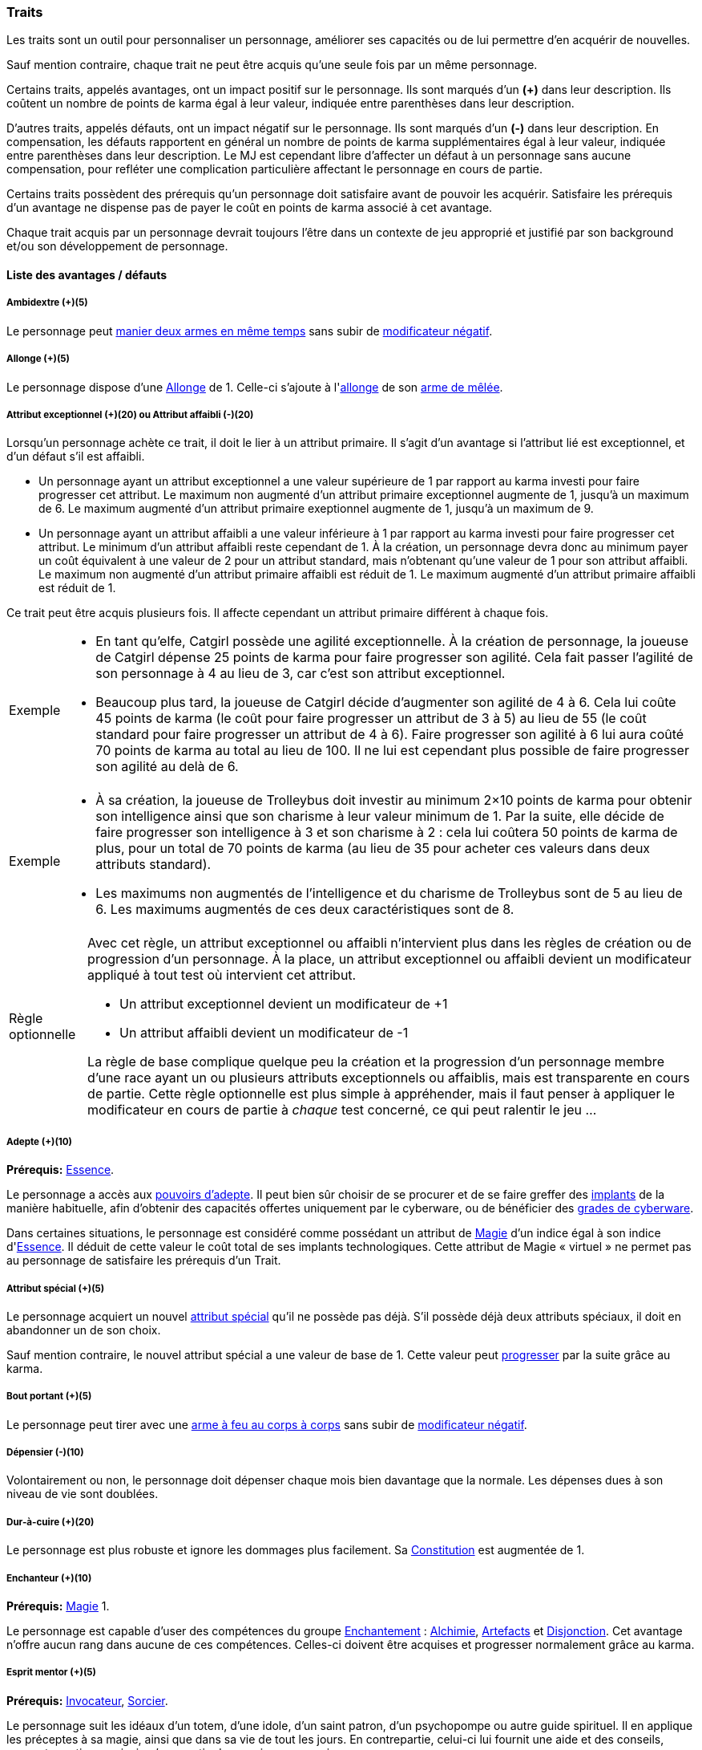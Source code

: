 ﻿
[[chapter_qualities]]
=== Traits

Les traits sont un outil pour personnaliser un personnage, améliorer ses capacités ou de lui permettre d'en acquérir de nouvelles.

Sauf mention contraire, chaque trait ne peut être acquis qu'une seule fois par un même personnage.

Certains traits, appelés avantages, ont un impact positif sur le personnage.
Ils sont marqués d'un *(+)* dans leur description.
Ils coûtent un nombre de points de karma égal à leur valeur, indiquée entre parenthèses dans leur description.

D'autres traits, appelés défauts, ont un impact négatif sur le personnage.
Ils sont marqués d'un *(-)* dans leur description.
En compensation, les défauts rapportent en général un nombre de points de karma supplémentaires égal à leur valeur, indiquée entre parenthèses dans leur description.
Le MJ est cependant libre d'affecter un défaut à un personnage sans aucune compensation, pour refléter une complication particulière affectant le personnage en cours de partie.

Certains traits possèdent des prérequis qu'un personnage doit satisfaire avant de pouvoir les acquérir.
Satisfaire les prérequis d'un avantage ne dispense pas de payer le coût en points de karma associé à cet avantage.

Chaque trait acquis par un personnage devrait toujours l'être dans un contexte de jeu approprié et justifié par son background et/ou son développement de personnage.



==== Liste des avantages / défauts

[[quality_ambidextry]]
===== Ambidextre (+)(5)

Le personnage peut <<ambidextry,manier deux armes en même temps>> sans subir de <<test_modifier,modificateur négatif>>.



[[quality_reach]]
===== Allonge (+)(5)

Le personnage dispose d'une <<weapon_reach,Allonge>> de 1.
Celle-ci s'ajoute à l'<<weapon_reach,allonge>> de son <<gear_melee_weapons,arme de mêlée>>.



[[quality_exceptional_attribute]]
===== Attribut exceptionnel (+)(20) ou Attribut affaibli (-)(20)

Lorsqu'un personnage achète ce trait, il doit le lier à un attribut primaire.
Il s'agit d'un avantage si l'attribut lié est exceptionnel, et d'un défaut s'il est affaibli.

* Un personnage ayant un attribut exceptionnel a une valeur supérieure de 1 par rapport au karma investi pour faire progresser cet attribut.
  Le maximum non augmenté d'un attribut primaire exceptionnel augmente de 1, jusqu'à un maximum de 6.
  Le maximum augmenté d'un attribut primaire exeptionnel augmente de 1, jusqu'à un maximum de 9.

* Un personnage ayant un attribut affaibli a une valeur inférieure à 1 par rapport au karma investi pour faire progresser cet attribut.
  Le minimum d'un attribut affaibli reste cependant de 1. À la création, un personnage devra donc au minimum payer un coût équivalent à une valeur de 2 pour un attribut standard, mais n'obtenant qu'une valeur de 1 pour son attribut affaibli.
  Le maximum non augmenté d'un attribut primaire affaibli est réduit de 1.
  Le maximum augmenté d'un attribut primaire affaibli est réduit de 1.

Ce trait peut être acquis plusieurs fois.
Il affecte cependant un attribut primaire différent à chaque fois.

[NOTE.example,caption="Exemple"]
====
* En tant qu'elfe, Catgirl possède une agilité exceptionnelle.
  À la création de personnage, la joueuse de Catgirl dépense 25 points de karma pour faire progresser son agilité.
  Cela fait passer l'agilité de son personnage à 4 au lieu de 3, car c'est son attribut exceptionnel.
* Beaucoup plus tard, la joueuse de Catgirl décide d'augmenter son agilité de 4 à 6.
  Cela lui coûte 45 points de karma (le coût pour faire progresser un attribut de 3 à 5)
  au lieu de 55 (le coût standard pour faire progresser un attribut de 4 à 6).
  Faire progresser son agilité à 6 lui aura coûté 70 points de karma au total au lieu de 100.
  Il ne lui est cependant plus possible de faire progresser son agilité au delà de 6.
====

[NOTE.example,caption="Exemple"]
====
* À sa création, la joueuse de Trolleybus doit investir au minimum 2×10 points de karma pour obtenir
  son intelligence ainsi que son charisme à leur valeur minimum de 1.
  Par la suite, elle décide de faire progresser son intelligence à 3 et son charisme à 2 : cela lui coûtera 50 points de karma
  de plus, pour un total de 70 points de karma (au lieu de 35 pour acheter ces valeurs dans deux attributs standard).
* Les maximums non augmentés de l'intelligence et du charisme de Trolleybus sont de 5 au lieu de 6.
  Les maximums augmentés de ces deux caractéristiques sont de 8.
====

[NOTE.option,caption="Règle optionnelle"]
====
Avec cet règle, un attribut exceptionnel ou affaibli n'intervient plus dans les règles de création ou de progression d'un personnage.
À la place, un attribut exceptionnel ou affaibli devient un modificateur appliqué à tout test où intervient cet attribut.

* Un attribut exceptionnel devient un modificateur de +1
* Un attribut affaibli devient un modificateur de -1

La règle de base complique quelque peu la création et la progression d'un personnage membre d'une race ayant un ou plusieurs attributs exceptionnels ou affaiblis, mais est transparente en cours de partie.
Cette règle optionnelle est plus simple à appréhender, mais il faut penser à appliquer le modificateur en cours de partie à _chaque_ test concerné, ce qui peut ralentir le jeu ...
====



[[quality_adept]]
===== Adepte (+)(10)
*Prérequis:* <<attribute_essence,Essence>>.

Le personnage a accès aux <<adept_powers,pouvoirs d'adepte>>.
Il peut bien sûr choisir de se procurer et de se faire greffer des <<gear_cyberware,implants>> de la manière habituelle, afin
d'obtenir des capacités offertes uniquement par le cyberware, ou de bénéficier des <<gear_cyberware_grades,grades de cyberware>>.

Dans certaines situations, le personnage est considéré comme possédant un attribut de <<attribute_Magic,Magie>> d'un indice égal à son indice d'<<attribute_essence,Essence>>.
Il déduit de cette valeur le coût total de ses implants technologiques.
Cette attribut de Magie « virtuel » ne permet pas au personnage de satisfaire les prérequis d'un Trait.



[[quality_special_attribute]]
===== Attribut spécial (+)(5)

Le personnage acquiert un nouvel <<special_attributes,attribut spécial>> qu'il ne possède pas déjà.
S'il possède déjà deux attributs spéciaux, il doit en abandonner un de son choix.

Sauf mention contraire, le nouvel attribut spécial a une valeur de base de 1.
Cette valeur peut <<chapter_karma,progresser>> par la suite grâce au karma.



[[quality_point_blank]]
===== Bout portant (+)(5)

Le personnage peut tirer avec une <<fire_into_melee,arme à feu au corps à corps>> sans subir de <<test_modifier,modificateur négatif>>.



[[quality_big_spender]]
===== Dépensier (-)(10)

Volontairement ou non, le personnage doit dépenser chaque mois bien davantage que la normale.
Les dépenses dues à son niveau de vie sont doublées.



[[quality_toughness]]
===== Dur-à-cuire (+)(20)

Le personnage est plus robuste et ignore les dommages plus facilement. Sa <<attribute_body,Constitution>> est augmentée de 1.



[[quality_enchanter]]
===== Enchanteur (+)(10)
*Prérequis:* <<attribute_magic,Magie>> 1.

Le personnage est capable d'user des compétences du groupe <<skill_group_enchanting,Enchantement>> :
<<skill_alchemy,Alchimie>>, <<skill_artificing,Artefacts>> et <<skill_disenchanting,Disjonction>>.
Cet avantage n'offre aucun rang dans aucune de ces compétences.
Celles-ci doivent être acquises et progresser normalement grâce au karma.



[[quality_mentor_spirit]]
===== Esprit mentor (+)(5)
*Prérequis:* <<quality_conjurer,Invocateur>>, <<quality_sorcerer,Sorcier>>.

Le personnage suit les idéaux d'un totem, d'une idole, d'un saint patron, d'un psychopompe ou autre guide spirituel.
Il en applique les préceptes à sa magie, ainsi que dans sa vie de tout les jours.
En contrepartie, celui-ci lui fournit une aide et des conseils, souvent cryptiques, ainsi qu'une partie de sa puissance magique.

En accord avec le MJ, choisissez une <<spell_list,catégorie de sorts>> (combat, détection, santé, illusion ou manipulation), ainsi qu'un type d'esprit, appropriés à l'esprit mentor.
Le personnage bénéficie d'un <<test_modifiers,modificateur positif>> de +2 lorsqu'il <<spellcasting,incante>> un sort de la catégorie choisie, ou <<summoning,invoque>> ou <<banishing,bannit>> un esprit du type choisi.



[[quality_pathogens_toxins_resistance]]
===== Immunorésistant (+)(10) ou Immunodéficient (-)(10)

La sensibilité du personnage aux toxines ou aux maladies est modifiée.
Immunorésistant est un avantage, Immunodéficient un défaut.

* Un personnage immunorésistant est considéré comme ayant une <<attribute_body,Constitution>> supérieure de 2 points lorsqu'il résiste aux <<toxins,toxines et aux pathogènes>>.
* Un personnage immunodéficient est considéré comme ayant une <<attribute_body,Constitution>> inférieure de 2 points lorsqu'il résiste aux <<toxins,toxines et aux pathogènes>>.



[[quality_conjurer]]
===== Invocateur (+)(10)
*Prérequis:* <<attribute_magic,Magie>> 1.

Le personnage est capable d'user des compétences du groupe <<skill_group_conjuring,Conjuration>> :
<<skill_banishing,Bannissement>>, <<skill_summoning,Invocation>> et <<skill_binding,Lien>>.
Cet avantage n'offre aucun rang dans aucune de ces compétences.
Celles-ci doivent être acquises et progresser normalement grâce au karma.



[[quality_slow]]
===== Lent (-)(5)

Lorsqu'il se déplace à pied, le personnage est incapable de distancer ou de rattraper qui ou quoi que ce soit dont l'allure n'est pas ralentie ou qui n'a pas aussi ce défaut.



[[quality_totemic_adept]]
===== Magie totémique (-)(20)
*Prérequis:* <<quality_conjurer,Invocateur>>, <<quality_sorcerer,Sorcier>>.

Choisissez une <<spell_list,catégorie de sorts>> (combat, détection, santé, illusion ou manipulation), ainsi qu'un type d'esprit.
Le personnage ne peut <<spellcasting,incanter>> que des sorts de cette catégorie (y compris lors d'un <<ritual_sorcery,rituel>>), et n'<<summoning,invoquer>> ou ne <<binding,lier>> que des esprits de ce type.
Il peut néanmoins <<counterspelling,dissiper>> un sort de n'importe quelle catégorie, et <<banishing,bannir>> tout type d'esprit.



[[quality_astral_projection]]
===== Projection astrale (+)(10)
*Prérequis:* <<attribute_magic,Magie>> 1, <<quality_vision_astral,Vision astrale>>.

Le personnage est capable de se projeter sur le plan astral pendant un nombre d'heures maximum égal à sa <<attribute_magic,Magie>>.



[[quality_sorcerer]]
===== Sorcier (+)(10)
*Prérequis:* <<attribute_magic,Magie>> 1.

Le personnage est capable d'user des compétences du groupe <<skill_group_sorcery,Sorcellerie>> :
<<skill_counterspelling,Contresort>>, <<skill_spellcasting,Incantation>> et <<skill_rituals,Sorcellerie rituelle>>.
Cet avantage n'offre aucun rang dans aucune de ces compétences.
Celles-ci doivent être acquises et progresser normalement grâce au karma.



[[quality_vision_astral]]
===== Vision astrale (+)(5)
*Prérequis:* <<attribute_magic,Magie>> 1 _ou_ <<quality_adept,Adepte>>.

Le personnage est capable de percevoir le plan astral, et est capable d'user des compétences
<<skill_astral_combat,Combat astral>> et <<skill_assensing,Lecture d'aura>>.
Cet avantage n'offre aucun rang dans aucune de ces compétences.
Celles-ci doivent être acquises et progresser normalement grâce au karma.



[[quality_vision_low-light]]
===== Vision nocturne (+)(5)

Le personnage est capable de voir malgré une lumière faible, à l'instar des elfes ou des orks.



[[quality_vision_thermographic]]
===== Vision thermographique (+)(5)

Le personnage est capable de voir dans le spectre infrarouge, à l'instar des nains ou des trolls.



[[quality_cyberware]]
===== 'Ware discret (+)(10/15/20) ou 'Ware illégal (-) (10/15/20)
*Prérequis:* <<attribute_essence,Essence>>.

Lorsqu'un personnage ayant payé des augmentations avec son <<attribute_essence,Essence>> achète ce trait,
il doit choisir si ses augmentations passées (et futures) sont discrètes ou illégales.
Il s'agit d'un avantage si son 'ware est discret, et d'un défaut s'il est illégal.
Tous les bénéfices ou inconvénients apportés par ce trait sont cumulatifs.

* Si le personnage possède l'avantage, ses augmentations sont particulièrement difficiles à détecter.
Il s'agit d'organes bioware ou de traitement geneware, ou bien le personnage a été
greffé depuis si longtemps ou par un médecin si compétent que ses implants sont
devenus presque indifférenciables de ses organes naturels.

** Pour 10 points, leur signature augmente de 2 contre les détecteurs physiques.
** Pour 15 points, détecter ses augmentations nécessite un examen médical approfondi.
   Si le personnage est la cible d'une <<skill_assensing,lecture d'aura>>,
   la signature de ses augmentations augmente de 2.
** Pour 20 points, seule la magie permet de les détecter.
   Même alors, leur signature augmente encore de 2 contre les <<skill_assensing,lectures d'aura>>.

* Si le personnage possède le défaut, ses augmentations sont illégales.
Celui-ci risque de graves problèmes si il est découvert.

** Pour 10 points, ses implants sont suffisamment illégaux et/ou dangereux pour
   lui valoir automatiquement un séjour en prison s'ils viennent à être détectés.
   C'est le MJ qui décide de la durée de la peine encourue, des conditions de détention,
   et de la possibilité pour le personnage de résister à son arrestation.
** Pour 15 points, tous ses implants sont détectés automatiquement lors d'un contrôle.
** Pour 20 points, la dangerosité de ses implants est détectable à l'oeil nu.

Ce trait n'a aucune influence sur les implants déjà particulièrement flagrants, tels que ceux d'un
personnage arborant un membre supplémentaire ou en train de faire feu avec une arme cyber-implantée.

